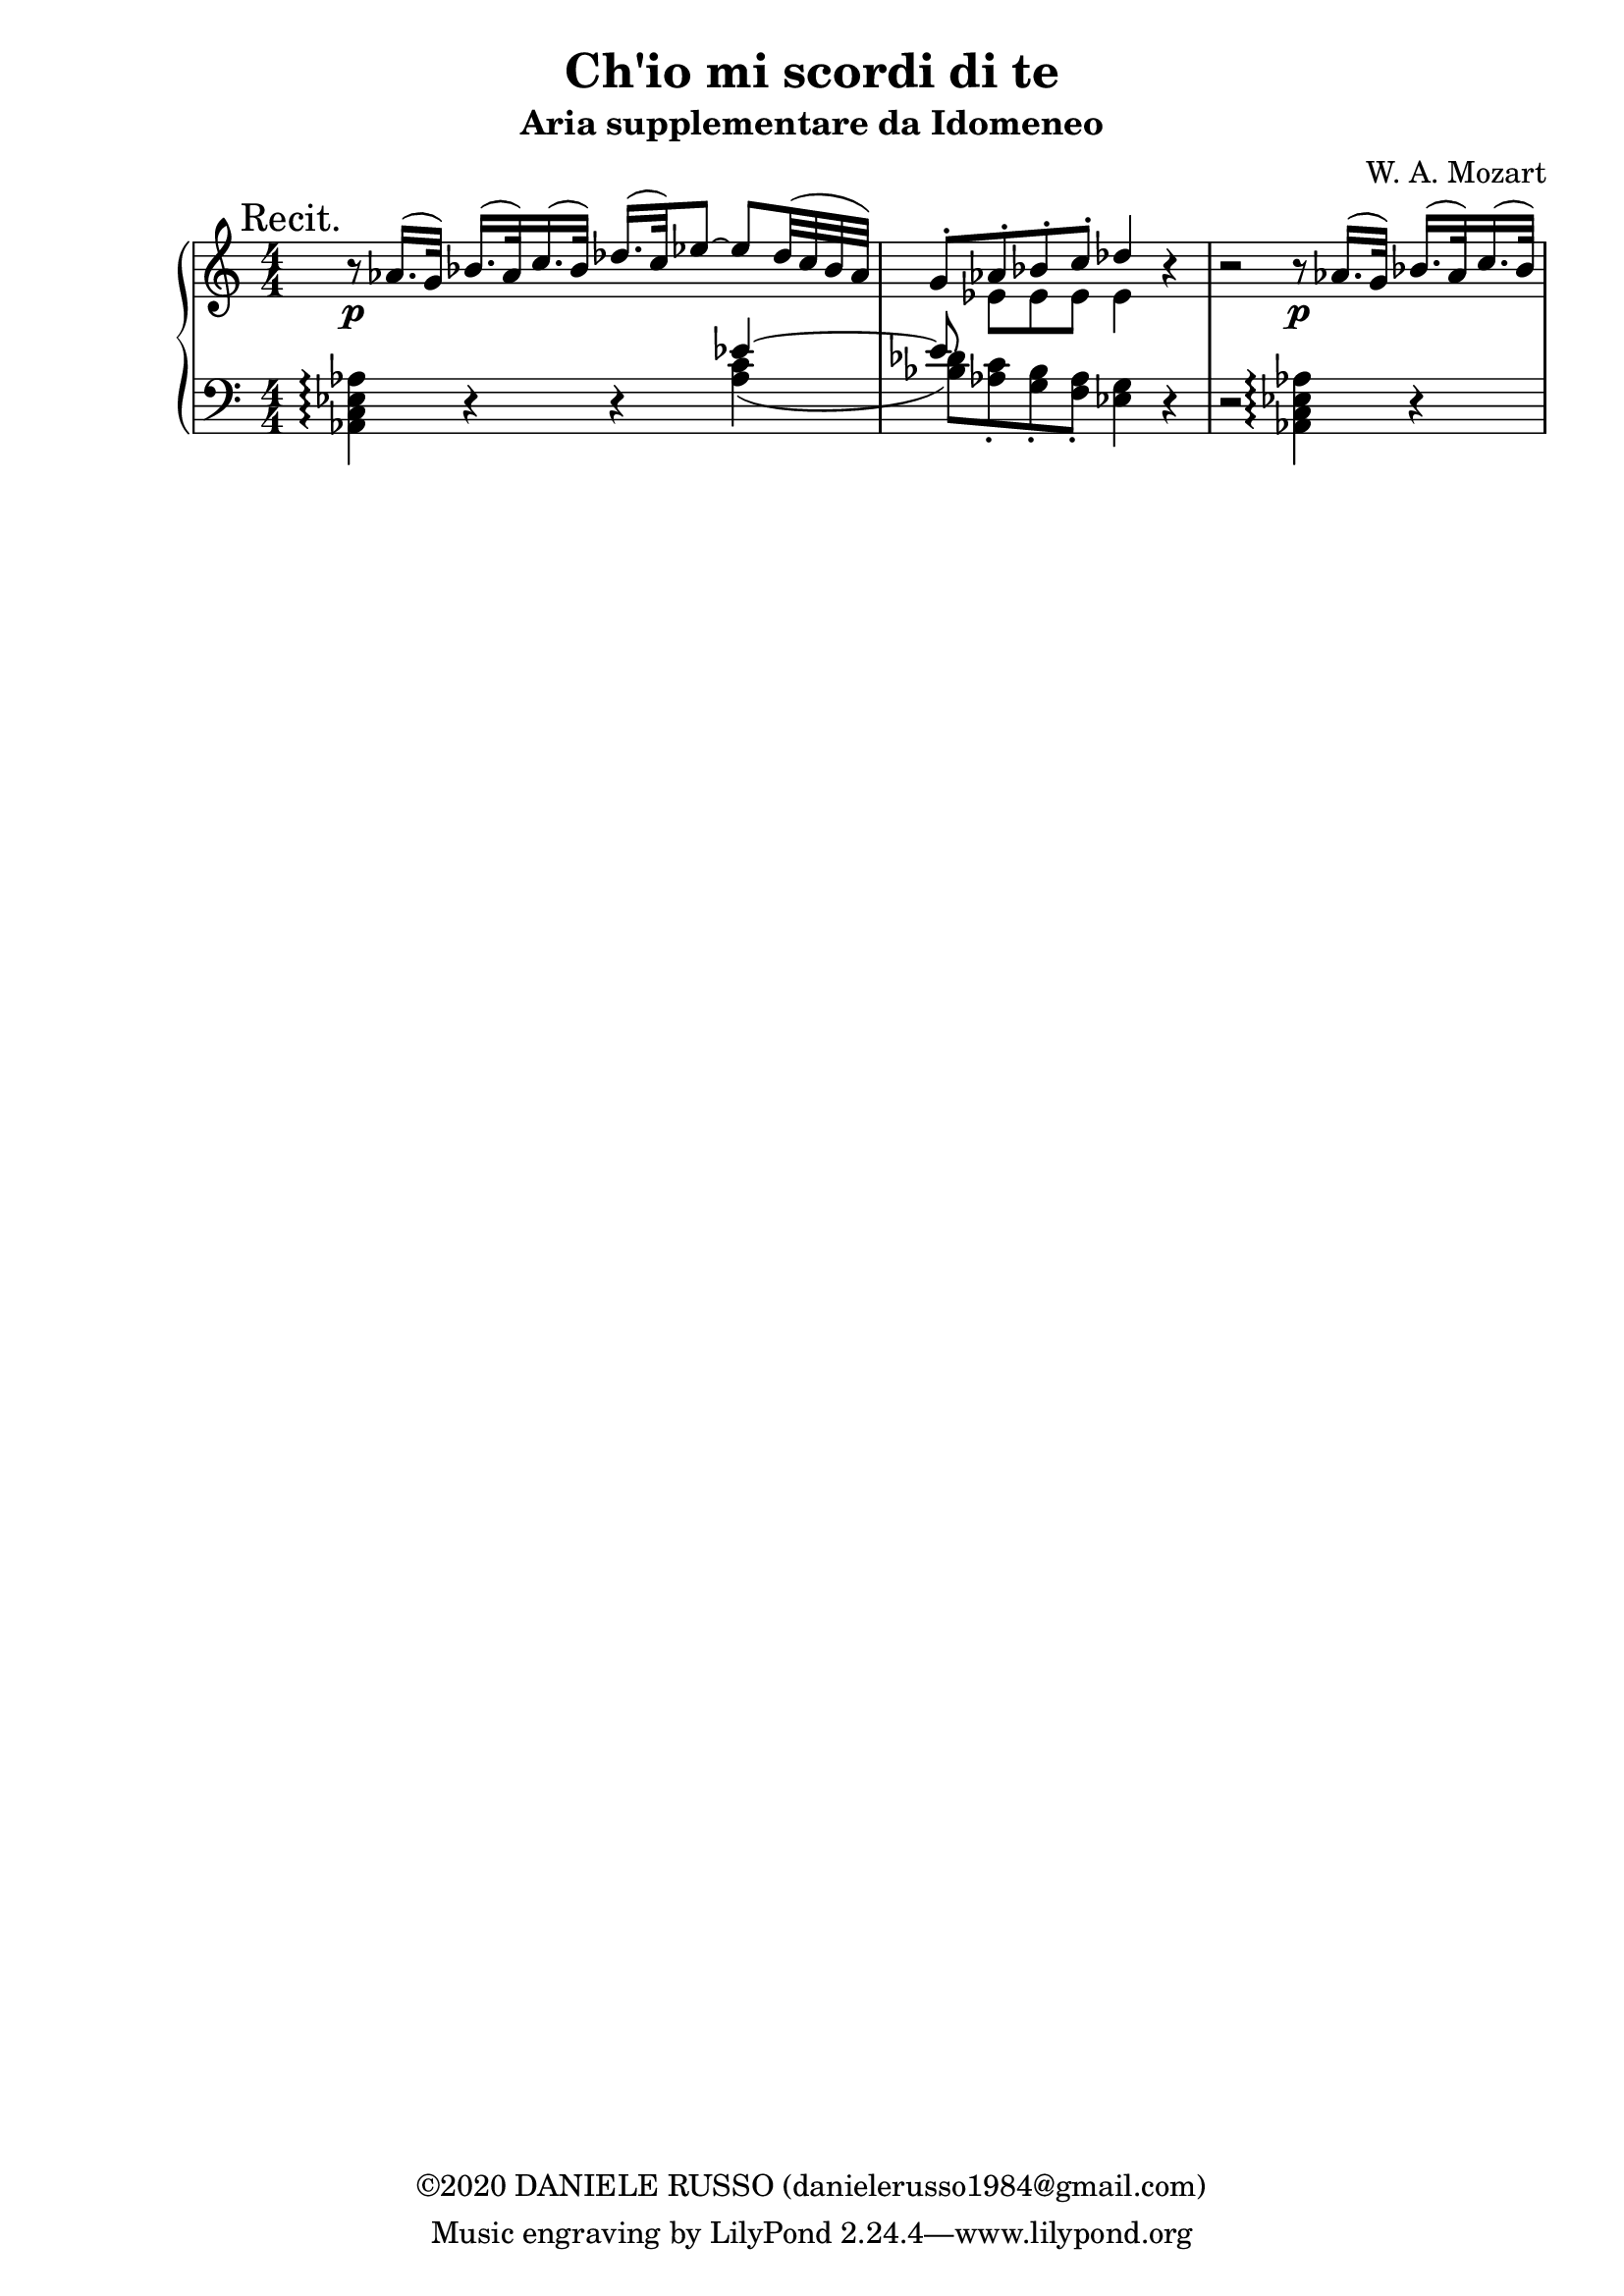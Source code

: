 \header {
title = "Ch'io mi scordi di te"
subtitle = "Aria supplementare da Idomeneo"
composer = "W. A. Mozart"
copyright = "©2020 DANIELE RUSSO (danielerusso1984@gmail.com)"
}

destra = \relative c''
              {\clef treble
              << {\mark "Recit." b8\rest\p aes16.( g32) bes16.( aes32) c16.( bes32) des16.( c32) ees8 ~ ees des32( c bes aes) | 
              g8-. aes-. bes-. c-. des4 b\rest | 
              b2\rest b8\rest\p aes16.( g32) bes16.( aes32) c16.( bes32)}
              \\
              {s1 | s8 ees, ees ees ees4 s}
              >>
              }

sinistra = \relative c,
              {\clef bass
              << {s2. ees''4~ | ees8}
              \\
              {<aes,, c ees aes>4\arpeggio d4\rest d\rest <aes' c>( | 
              <bes des>8) <aes c>-. <g bes>-. <f aes>-. <ees g>4 d\rest | 
              d2\rest <aes c ees aes>4\arpeggio d4\rest}
              >>
              }

global = {
\key a \minor
\time 4/4
\numericTimeSignature
}

\score {
        \new PianoStaff
        <<
        \new Staff  
        {
        \global
        \destra
        }
        
        \new Staff {
        \global
        \sinistra
        }
        >>

  \layout {}
  \midi {}
}